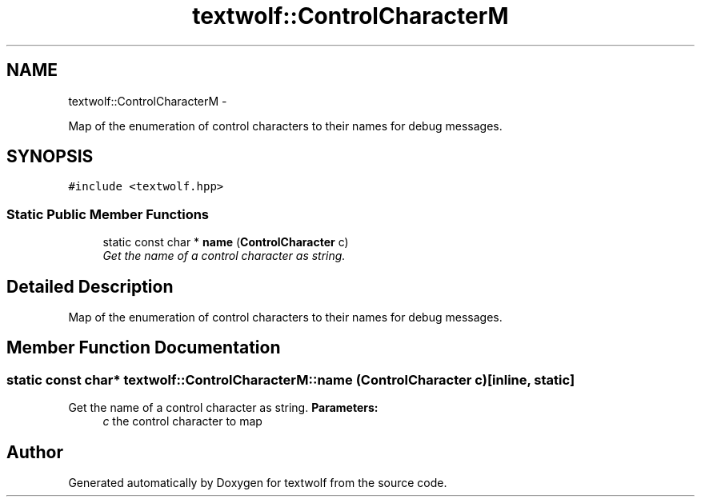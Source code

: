 .TH "textwolf::ControlCharacterM" 3 "14 Aug 2011" "textwolf" \" -*- nroff -*-
.ad l
.nh
.SH NAME
textwolf::ControlCharacterM \- 
.PP
Map of the enumeration of control characters to their names for debug messages.  

.SH SYNOPSIS
.br
.PP
.PP
\fC#include <textwolf.hpp>\fP
.SS "Static Public Member Functions"

.in +1c
.ti -1c
.RI "static const char * \fBname\fP (\fBControlCharacter\fP c)"
.br
.RI "\fIGet the name of a control character as string. \fP"
.in -1c
.SH "Detailed Description"
.PP 
Map of the enumeration of control characters to their names for debug messages. 
.SH "Member Function Documentation"
.PP 
.SS "static const char* textwolf::ControlCharacterM::name (\fBControlCharacter\fP c)\fC [inline, static]\fP"
.PP
Get the name of a control character as string. \fBParameters:\fP
.RS 4
\fIc\fP the control character to map 
.RE
.PP


.SH "Author"
.PP 
Generated automatically by Doxygen for textwolf from the source code.
